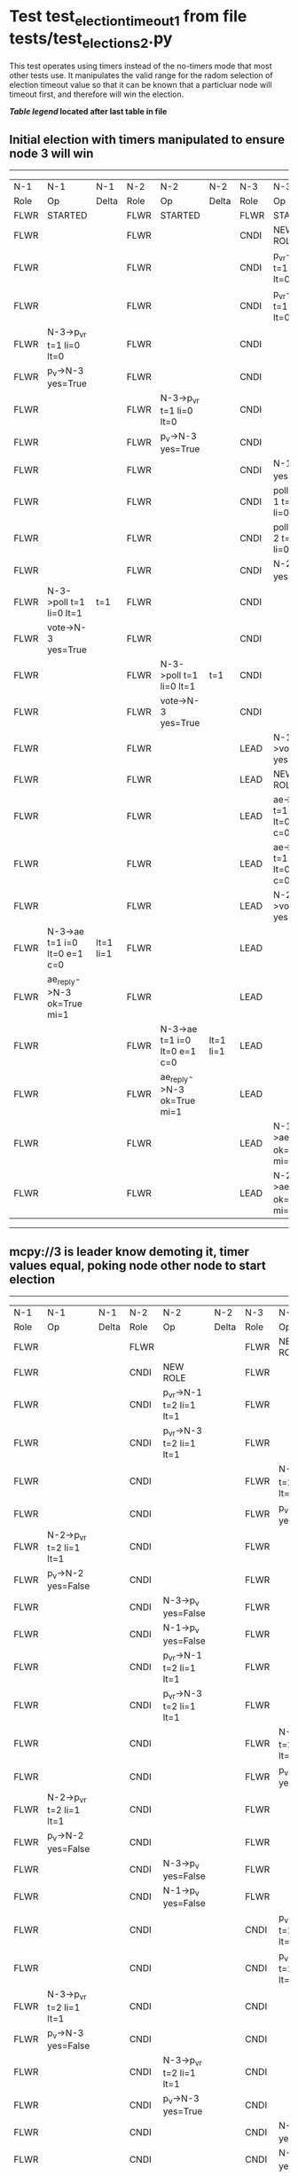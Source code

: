 * Test test_election_timeout_1 from file tests/test_elections_2.py


    This test operates using timers instead of the no-timers mode that most other tests use.
    It manipulates the valid range for the radom selection of election timeout value so
    that it can be known that a particluar node will timeout first, and therefore will
    win the election.

    


 *[[condensed Trace Table Legend][Table legend]] located after last table in file*

** Initial election with timers manipulated to ensure node 3 will win
-----------------------------------------------------------------------------------------------------------------------------------------------------------
|  N-1   | N-1                          | N-1       | N-2   | N-2                          | N-2       | N-3   | N-3                          | N-3       |
|  Role  | Op                           | Delta     | Role  | Op                           | Delta     | Role  | Op                           | Delta     |
|  FLWR  | STARTED                      |           | FLWR  | STARTED                      |           | FLWR  | STARTED                      |           |
|  FLWR  |                              |           | FLWR  |                              |           | CNDI  | NEW ROLE                     |           |
|  FLWR  |                              |           | FLWR  |                              |           | CNDI  | p_v_r->N-1 t=1 li=0 lt=0     |           |
|  FLWR  |                              |           | FLWR  |                              |           | CNDI  | p_v_r->N-2 t=1 li=0 lt=0     |           |
|  FLWR  | N-3->p_v_r t=1 li=0 lt=0     |           | FLWR  |                              |           | CNDI  |                              |           |
|  FLWR  | p_v->N-3 yes=True            |           | FLWR  |                              |           | CNDI  |                              |           |
|  FLWR  |                              |           | FLWR  | N-3->p_v_r t=1 li=0 lt=0     |           | CNDI  |                              |           |
|  FLWR  |                              |           | FLWR  | p_v->N-3 yes=True            |           | CNDI  |                              |           |
|  FLWR  |                              |           | FLWR  |                              |           | CNDI  | N-1->p_v yes=True            | t=1       |
|  FLWR  |                              |           | FLWR  |                              |           | CNDI  | poll->N-1 t=1 li=0 lt=1      |           |
|  FLWR  |                              |           | FLWR  |                              |           | CNDI  | poll->N-2 t=1 li=0 lt=1      |           |
|  FLWR  |                              |           | FLWR  |                              |           | CNDI  | N-2->p_v yes=True            |           |
|  FLWR  | N-3->poll t=1 li=0 lt=1      | t=1       | FLWR  |                              |           | CNDI  |                              |           |
|  FLWR  | vote->N-3 yes=True           |           | FLWR  |                              |           | CNDI  |                              |           |
|  FLWR  |                              |           | FLWR  | N-3->poll t=1 li=0 lt=1      | t=1       | CNDI  |                              |           |
|  FLWR  |                              |           | FLWR  | vote->N-3 yes=True           |           | CNDI  |                              |           |
|  FLWR  |                              |           | FLWR  |                              |           | LEAD  | N-1->vote yes=True           | lt=1 li=1 |
|  FLWR  |                              |           | FLWR  |                              |           | LEAD  | NEW ROLE                     |           |
|  FLWR  |                              |           | FLWR  |                              |           | LEAD  | ae->N-1 t=1 i=0 lt=0 e=1 c=0 |           |
|  FLWR  |                              |           | FLWR  |                              |           | LEAD  | ae->N-2 t=1 i=0 lt=0 e=1 c=0 |           |
|  FLWR  |                              |           | FLWR  |                              |           | LEAD  | N-2->vote yes=True           |           |
|  FLWR  | N-3->ae t=1 i=0 lt=0 e=1 c=0 | lt=1 li=1 | FLWR  |                              |           | LEAD  |                              |           |
|  FLWR  | ae_reply->N-3 ok=True mi=1   |           | FLWR  |                              |           | LEAD  |                              |           |
|  FLWR  |                              |           | FLWR  | N-3->ae t=1 i=0 lt=0 e=1 c=0 | lt=1 li=1 | LEAD  |                              |           |
|  FLWR  |                              |           | FLWR  | ae_reply->N-3 ok=True mi=1   |           | LEAD  |                              |           |
|  FLWR  |                              |           | FLWR  |                              |           | LEAD  | N-1->ae_reply ok=True mi=1   | ci=1      |
|  FLWR  |                              |           | FLWR  |                              |           | LEAD  | N-2->ae_reply ok=True mi=1   |           |
-----------------------------------------------------------------------------------------------------------------------------------------------------------
** mcpy://3 is leader know demoting it, timer values equal, poking node other node to start election 
-----------------------------------------------------------------------------------------------------------------------------------------------------------
|  N-1   | N-1                          | N-1       | N-2   | N-2                          | N-2       | N-3   | N-3                          | N-3       |
|  Role  | Op                           | Delta     | Role  | Op                           | Delta     | Role  | Op                           | Delta     |
|  FLWR  |                              |           | FLWR  |                              |           | FLWR  | NEW ROLE                     |           |
|  FLWR  |                              |           | CNDI  | NEW ROLE                     |           | FLWR  |                              |           |
|  FLWR  |                              |           | CNDI  | p_v_r->N-1 t=2 li=1 lt=1     |           | FLWR  |                              |           |
|  FLWR  |                              |           | CNDI  | p_v_r->N-3 t=2 li=1 lt=1     |           | FLWR  |                              |           |
|  FLWR  |                              |           | CNDI  |                              |           | FLWR  | N-2->p_v_r t=2 li=1 lt=1     |           |
|  FLWR  |                              |           | CNDI  |                              |           | FLWR  | p_v->N-2 yes=False           |           |
|  FLWR  | N-2->p_v_r t=2 li=1 lt=1     |           | CNDI  |                              |           | FLWR  |                              |           |
|  FLWR  | p_v->N-2 yes=False           |           | CNDI  |                              |           | FLWR  |                              |           |
|  FLWR  |                              |           | CNDI  | N-3->p_v yes=False           |           | FLWR  |                              |           |
|  FLWR  |                              |           | CNDI  | N-1->p_v yes=False           |           | FLWR  |                              |           |
|  FLWR  |                              |           | CNDI  | p_v_r->N-1 t=2 li=1 lt=1     |           | FLWR  |                              |           |
|  FLWR  |                              |           | CNDI  | p_v_r->N-3 t=2 li=1 lt=1     |           | FLWR  |                              |           |
|  FLWR  |                              |           | CNDI  |                              |           | FLWR  | N-2->p_v_r t=2 li=1 lt=1     |           |
|  FLWR  |                              |           | CNDI  |                              |           | FLWR  | p_v->N-2 yes=False           |           |
|  FLWR  | N-2->p_v_r t=2 li=1 lt=1     |           | CNDI  |                              |           | FLWR  |                              |           |
|  FLWR  | p_v->N-2 yes=False           |           | CNDI  |                              |           | FLWR  |                              |           |
|  FLWR  |                              |           | CNDI  | N-3->p_v yes=False           |           | FLWR  |                              |           |
|  FLWR  |                              |           | CNDI  | N-1->p_v yes=False           |           | FLWR  |                              |           |
|  FLWR  |                              |           | CNDI  |                              |           | CNDI  | p_v_r->N-1 t=2 li=1 lt=1     |           |
|  FLWR  |                              |           | CNDI  |                              |           | CNDI  | p_v_r->N-2 t=2 li=1 lt=1     |           |
|  FLWR  | N-3->p_v_r t=2 li=1 lt=1     |           | CNDI  |                              |           | CNDI  |                              |           |
|  FLWR  | p_v->N-3 yes=False           |           | CNDI  |                              |           | CNDI  |                              |           |
|  FLWR  |                              |           | CNDI  | N-3->p_v_r t=2 li=1 lt=1     |           | CNDI  |                              |           |
|  FLWR  |                              |           | CNDI  | p_v->N-3 yes=True            |           | CNDI  |                              |           |
|  FLWR  |                              |           | CNDI  |                              |           | CNDI  | N-1->p_v yes=False           |           |
|  FLWR  |                              |           | CNDI  |                              |           | CNDI  | N-2->p_v yes=True            | t=2       |
|  FLWR  |                              |           | CNDI  |                              |           | CNDI  | poll->N-1 t=2 li=1 lt=2      |           |
|  FLWR  |                              | CNDI      |       |                              | CNDI      |       |                              |
|  FLWR  |                              |           | CNDI  |                              |           | CNDI  | poll->N-2 t=2 li=1 lt=2      |           |
|  FLWR  | N-3->poll t=2 li=1 lt=2      | t=2       | CNDI  |                              |           | CNDI  |                              |           |
|  FLWR  | vote->N-3 yes=True           |           | CNDI  |                              |           | CNDI  |                              |           |
|  FLWR  |                              |           | FLWR  | N-3->poll t=2 li=1 lt=2      | t=2       | CNDI  |                              |           |
|  FLWR  |                              |           | FLWR  | NEW ROLE                     |           | CNDI  |                              |           |
|  FLWR  |                              |           | FLWR  | vote->N-3 yes=False          |           | CNDI  |                              |           |
|  FLWR  |                              |           | FLWR  |                              |           | LEAD  | N-1->vote yes=True           | lt=2 li=2 |
|  FLWR  |                              |           | FLWR  |                              |           | LEAD  | NEW ROLE                     |           |
|  FLWR  |                              |           | FLWR  |                              |           | LEAD  | ae->N-1 t=2 i=1 lt=1 e=1 c=1 |           |
|  FLWR  |                              |           | FLWR  |                              |           | LEAD  | ae->N-2 t=2 i=1 lt=1 e=1 c=1 |           |
|  FLWR  |                              |           | FLWR  |                              |           | LEAD  | N-2->vote yes=False          |           |
|  FLWR  | N-3->ae t=2 i=1 lt=1 e=1 c=1 | lt=2 li=2 | FLWR  |                              |           | LEAD  |                              |           |
|  FLWR  | ae_reply->N-3 ok=True mi=2   |           | FLWR  |                              |           | LEAD  |                              |           |
|  FLWR  |                              |           | FLWR  | N-3->ae t=2 i=1 lt=1 e=1 c=1 | lt=2 li=2 | LEAD  |                              |           |
|  FLWR  |                              |           | FLWR  | ae_reply->N-3 ok=True mi=2   |           | LEAD  |                              |           |
|  FLWR  |                              |           | FLWR  |                              |           | LEAD  | N-1->ae_reply ok=True mi=2   | ci=2      |
|  FLWR  |                              |           | FLWR  |                              |           | LEAD  | N-2->ae_reply ok=True mi=2   |           |
-----------------------------------------------------------------------------------------------------------------------------------------------------------
** Node {leader.uri} is leader, testing election timeout interaction with stop flag
--------------------------------------------------------------------------------
|  N-1   | N-1       | N-1   | N-2   | N-2 | N-2   | N-3   | N-3       | N-3   |
|  Role  | Op        | Delta | Role  | Op  | Delta | Role  | Op        | Delta |
|  FLWR  |           |       | FLWR  |     |       | FLWR  | NEW ROLE  |       |
|  CNDI  | NEW ROLE  |       | FLWR  |     |       | FLWR  |           |       |
--------------------------------------------------------------------------------


* Condensed Trace Table Legend
All the items in these legends labeled N-X are placeholders for actual node id values,
actual values will be N-1, N-2, N-3, etc. up to the number of nodes in the cluster. Yes, One based, not zero.

| Column Label | Description     | Details                                                                                        |
| N-X Role     | Raft Role       | FLWR = Follower CNDI = Candidate LEAD = Leader                                                 |
| N-X Op       | Activity        | Describes a traceable event at this node, see separate table below                             |
| N-X Delta    | State change    | Describes any change in state since previous trace, see separate table below                   |


** "Op" Column detail legend
| Value         | Meaning                                                                                      |
| STARTED       | Simulated node starting with empty log, term=0                                               |
| CMD START     | Simulated client requested that a node (usually leader, but not for all tests) run a command |
| CMD DONE      | The previous requested command is finished, whether complete, rejected, failed, whatever     |
| CRASH         | Simulating node has simulated a crash                                                        |
| RESTART       | Previously crashed node has restarted. Look at delta column to see effects on log, if any    |
| NEW ROLE      | The node has changed Raft role since last trace line                                         |
| NETSPLIT      | The node has been partitioned away from the majority network                                 |
| NETJOIN       | The node has rejoined the majority network                                                   |
| ae->N-X       | Node has sent append_entries message to N-X, next line in this table explains                |
| (continued)   | t=1 means current term is 1, i=1 means prevLogIndex=1, lt=1 means prevLogTerm=1              |
| (continued)   | c=1 means sender's commitIndex is 1,                                                         |
| (continued)   | e=2 means that the entries list in the message is 2 items long. eXo=0 is a heartbeat         |
| N-X->ae_reply | Node has received the response to an append_entries message, details in continued lines      |
| (continued)   | ok=(True or False) means that entries were saved or not, mi=3 says log max index = 3         |
| poll->N-X     | Node has sent request_vote to N-X, t=1 means current term is 1 (continued next line)         |
| (continued)   | li=0 means prevLogIndex = 0, lt=0 means prevLogTerm = 0                                      |
| N-X->vote     | Node has received request_vote response from N-X, yes=(True or False) indicates vote value   |
| p_v_r->N-X    | Node has sent pre_vote_request to N-X, t=1 means proposed term is 1 (continued next line)    |
| (continued)   | li=0 means prevLogIndex = 0, lt=0 means prevLogTerm = 0                                      |
| N-X->p_v      | Node has received pre_vote_response from N-X, yes=(True or False) indicates vote value       |
| m_c->N-X      | Node has sent memebership change to N-X op is add or remove and n is the node affected       |
| N-X->m_cr     | Node has received membership change response from N-X, ok indicates success value            |
| p_t->N-X      | Node has sent power transfer command N-X so node should assume power                         |
| N-X->p_tr     | Node has received power transfer response from N-X, ok indicates success value               |

** "Delta" Column detail legend
Any item in this column indicates that the value of that item has changed since the last trace line

| Item | Meaning                                                                                                                         |
| t=X  | Term has changed to X                                                                                                           |
| lt=X | prevLogTerm has changed to X, indicating a log record has been stored                                                           |
| li=X | prevLogIndex has changed to X, indicating a log record has been stored                                                          |
| ci=X | Indicates commitIndex has changed to X, meaning log record has been committed, and possibly applied depending on type of record |
| n=X  | Indicates a change in networks status, X=1 means re-joined majority network, X=2 means partitioned to minority network          |

** Notes about interpreting traces
The way in which the traces are collected can occasionally obscure what is going on. A case in point is the commit of records at followers.
The commit process is triggered by an append_entries message arriving at the follower with a commitIndex value that exceeds the local
commit index, and that matches a record in the local log. This starts the commit process AFTER the response message is sent. You might
be expecting it to be prior to sending the response, in bound, as is often said. Whether this is expected behavior is not called out
as an element of the Raft protocol. It is certainly not required, however, as the follower doesn't report the commit index back to the
leader.

The definition of the commit state for a record is that a majority of nodes (leader and followers) have saved the record. Once
the leader detects this it applies and commits the record. At some point it will send another append_entries to the followers and they
will apply and commit. Or, if the leader dies before doing this, the next leader will commit by implication when it sends a term start
log record.

So when you are looking at the traces, you should not expect to see the commit index increas at a follower until some other message
traffic occurs, because the tracing function only checks the commit index at message transmission boundaries.






